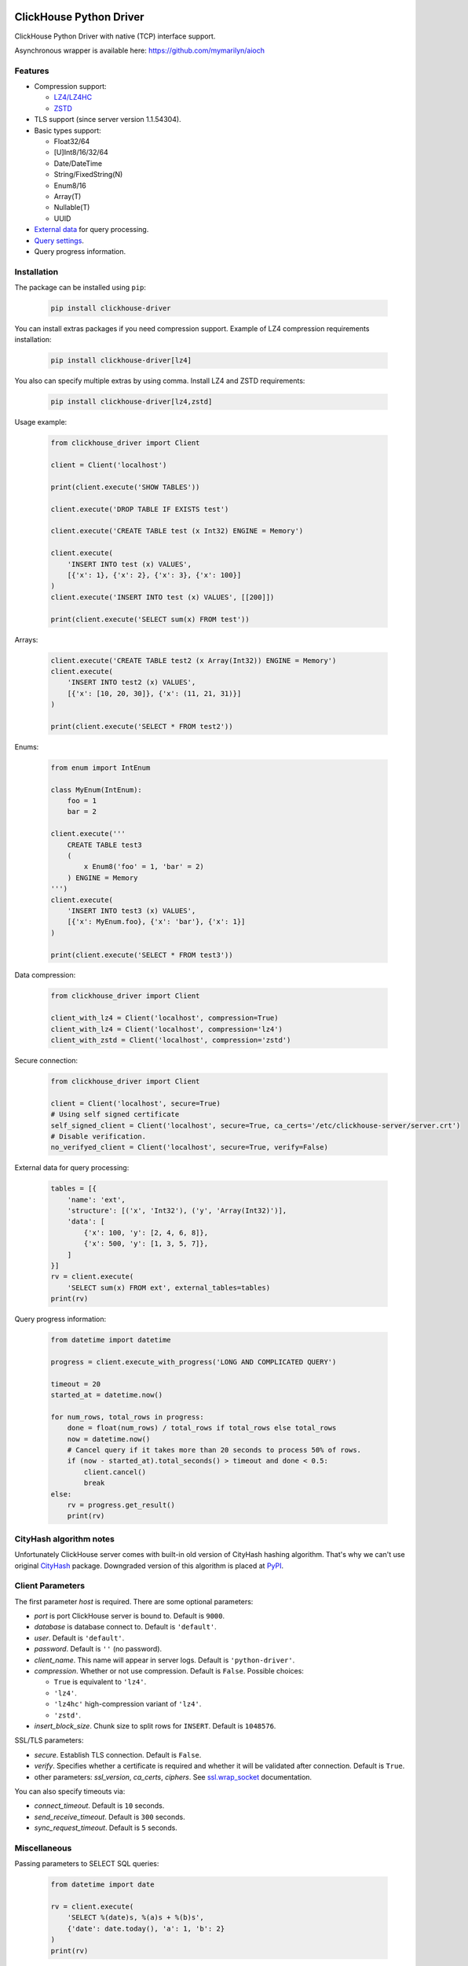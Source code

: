 ClickHouse Python Driver
========================

ClickHouse Python Driver with native (TCP) interface support.

.. image:: https://coveralls.io/repos/github/mymarilyn/clickhouse-driver/badge.svg?branch=master
    :target: https://coveralls.io/github/mymarilyn/clickhouse-driver?branch=master

.. image:: https://travis-ci.org/mymarilyn/clickhouse-driver.svg?branch=master
   :target: https://travis-ci.org/mymarilyn/clickhouse-driver

Asynchronous wrapper is available here: https://github.com/mymarilyn/aioch

Features
--------

- Compression support:

  * `LZ4/LZ4HC <http://www.lz4.org/>`_
  * `ZSTD <https://facebook.github.io/zstd/>`_

- TLS support (since server version 1.1.54304).

- Basic types support:

  * Float32/64
  * [U]Int8/16/32/64
  * Date/DateTime
  * String/FixedString(N)
  * Enum8/16
  * Array(T)
  * Nullable(T)
  * UUID

- `External data <https://clickhouse.yandex/docs/en/single/index.html#external-data-for-query-processing>`_ for query processing.

- `Query settings <https://clickhouse.yandex/docs/en/single/index.html#document-operations/settings/index>`_.

- Query progress information.


Installation
------------

The package can be installed using ``pip``:

    .. code-block:: bash

       pip install clickhouse-driver

You can install extras packages if you need compression support. Example of
LZ4 compression requirements installation:

    .. code-block:: bash

       pip install clickhouse-driver[lz4]

You also can specify multiple extras by using comma.
Install LZ4 and ZSTD requirements:

    .. code-block:: bash

       pip install clickhouse-driver[lz4,zstd]


Usage example:

    .. code-block:: python

        from clickhouse_driver import Client

        client = Client('localhost')

        print(client.execute('SHOW TABLES'))

        client.execute('DROP TABLE IF EXISTS test')

        client.execute('CREATE TABLE test (x Int32) ENGINE = Memory')

        client.execute(
            'INSERT INTO test (x) VALUES',
            [{'x': 1}, {'x': 2}, {'x': 3}, {'x': 100}]
        )
        client.execute('INSERT INTO test (x) VALUES', [[200]])

        print(client.execute('SELECT sum(x) FROM test'))

Arrays:

    .. code-block:: python

        client.execute('CREATE TABLE test2 (x Array(Int32)) ENGINE = Memory')
        client.execute(
            'INSERT INTO test2 (x) VALUES',
            [{'x': [10, 20, 30]}, {'x': (11, 21, 31)}]
        )

        print(client.execute('SELECT * FROM test2'))

Enums:

    .. code-block:: python

        from enum import IntEnum

        class MyEnum(IntEnum):
            foo = 1
            bar = 2

        client.execute('''
            CREATE TABLE test3
            (
                x Enum8('foo' = 1, 'bar' = 2)
            ) ENGINE = Memory
        ''')
        client.execute(
            'INSERT INTO test3 (x) VALUES',
            [{'x': MyEnum.foo}, {'x': 'bar'}, {'x': 1}]
        )

        print(client.execute('SELECT * FROM test3'))


Data compression:

    .. code-block:: python

        from clickhouse_driver import Client

        client_with_lz4 = Client('localhost', compression=True)
        client_with_lz4 = Client('localhost', compression='lz4')
        client_with_zstd = Client('localhost', compression='zstd')

Secure connection:

    .. code-block:: python

        from clickhouse_driver import Client

        client = Client('localhost', secure=True)
        # Using self signed certificate
        self_signed_client = Client('localhost', secure=True, ca_certs='/etc/clickhouse-server/server.crt')
        # Disable verification.
        no_verifyed_client = Client('localhost', secure=True, verify=False)

External data for query processing:

    .. code-block:: python

        tables = [{
            'name': 'ext',
            'structure': [('x', 'Int32'), ('y', 'Array(Int32)')],
            'data': [
                {'x': 100, 'y': [2, 4, 6, 8]},
                {'x': 500, 'y': [1, 3, 5, 7]},
            ]
        }]
        rv = client.execute(
            'SELECT sum(x) FROM ext', external_tables=tables)
        print(rv)


Query progress information:

    .. code-block:: python

        from datetime import datetime

        progress = client.execute_with_progress('LONG AND COMPLICATED QUERY')

        timeout = 20
        started_at = datetime.now()

        for num_rows, total_rows in progress:
            done = float(num_rows) / total_rows if total_rows else total_rows
            now = datetime.now()
            # Cancel query if it takes more than 20 seconds to process 50% of rows.
            if (now - started_at).total_seconds() > timeout and done < 0.5:
                client.cancel()
                break
        else:
            rv = progress.get_result()
            print(rv)


CityHash algorithm notes
------------------------

Unfortunately ClickHouse server comes with built-in old version of CityHash
hashing algorithm. That's why we can't use original
`CityHash <http://pypi.python.org/cityhash>`_ package. Downgraded version of
this algorithm is placed at `PyPI <https://pypi.python.org/pypi/clickhouse-cityhash>`_.


Client Parameters
-----------------

The first parameter *host* is required. There are some optional parameters:

- *port* is port ClickHouse server is bound to. Default is ``9000``.
- *database* is database connect to. Default is ``'default'``.
- *user*. Default is ``'default'``.
- *password*. Default is ``''`` (no password).
- *client_name*. This name will appear in server logs. Default is ``'python-driver'``.
- *compression*. Whether or not use compression. Default is ``False``. Possible choices:

  * ``True`` is equivalent to ``'lz4'``.
  * ``'lz4'``.
  * ``'lz4hc'`` high-compression variant of ``'lz4'``.
  * ``'zstd'``.
- *insert_block_size*. Chunk size to split rows for ``INSERT``. Default is ``1048576``.

SSL/TLS parameters:

- *secure*. Establish TLS connection. Default is ``False``.
- *verify*. Specifies whether a certificate is required and whether it will be validated after connection.
  Default is ``True``.
- other parameters: *ssl_version*, *ca_certs*, *ciphers*.
  See `ssl.wrap_socket <https://docs.python.org/3/library/ssl.html#ssl.wrap_socket>`_ documentation.

You can also specify timeouts via:

- *connect_timeout*. Default is ``10`` seconds.
- *send_receive_timeout*. Default is ``300`` seconds.
- *sync_request_timeout*. Default is ``5`` seconds.


Miscellaneous
-------------

Passing parameters to SELECT SQL queries:

    .. code-block:: python

        from datetime import date

        rv = client.execute(
            'SELECT %(date)s, %(a)s + %(b)s',
            {'date': date.today(), 'a': 1, 'b': 2}
        )
        print(rv)

Specifying `query_id`:

    .. code-block:: python

        from uuid import uuid1

        query_id = str(uuid1())
        print(client.execute('SHOW TABLES', query_id=query_id))

Overriding default query settings:

    .. code-block:: python

        # Set lower priority to query and limit max number threads to execute the request.
        settings = {'max_threads': 2, 'priority': 10}
        print(client.execute('SHOW TABLES', settings=settings))

Retrieving results in columnar form. This is also faster:

    .. code-block:: python

        print(client.execute('SELECT arrayJoin(range(3))', columnar=True))

Data types check is disabled for performance on ``INSERT`` queries.
You can turn it on by *types_check* option:

    .. code-block:: python

        client.execute('INSERT INTO test (x) VALUES', [('abc', )], types_check=True)

License
=======

ClickHouse Python Driver is distributed under the `MIT license
<http://www.opensource.org/licenses/mit-license.php>`_.